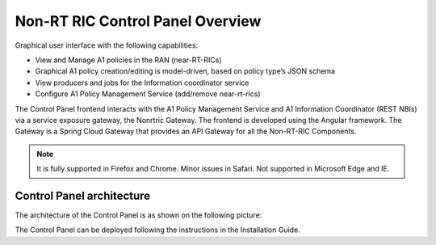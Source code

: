 .. This work is licensed under a Creative Commons Attribution 4.0 International License.
.. SPDX-License-Identifier: CC-BY-4.0
.. Copyright (C) 2020 Nordix

Non-RT RIC Control Panel Overview
=================================

Graphical user interface with the following capabilities:

*  View and Manage A1 policies in the RAN (near-RT-RICs)
*  Graphical A1 policy creation/editing is model-driven, based on policy type’s JSON schema
*  View producers and jobs for the Information coordinator service
*  Configure A1 Policy Management Service (add/remove near-rt-rics)

The Control Panel frontend interacts with the A1 Policy Management Service and A1 Information Coordinator
(REST NBIs) via a service exposure gateway, the Nonrtric Gateway. The frontend is developed using the Angular framework.
The Gateway is a Spring Cloud Gateway that provides an API Gateway for all the Non-RT-RIC Components.

.. note::
   It is fully supported in Firefox and Chrome. Minor issues in Safari.
   Not supported in Microsoft Edge and IE.

Control Panel architecture
--------------------------

The architecture of the Control Panel is as shown on the following picture:

.. image:: ./images/ControlPanel_architecture.png
   :scale: 50 %

The Control Panel can be deployed following the instructions in the Installation Guide.
